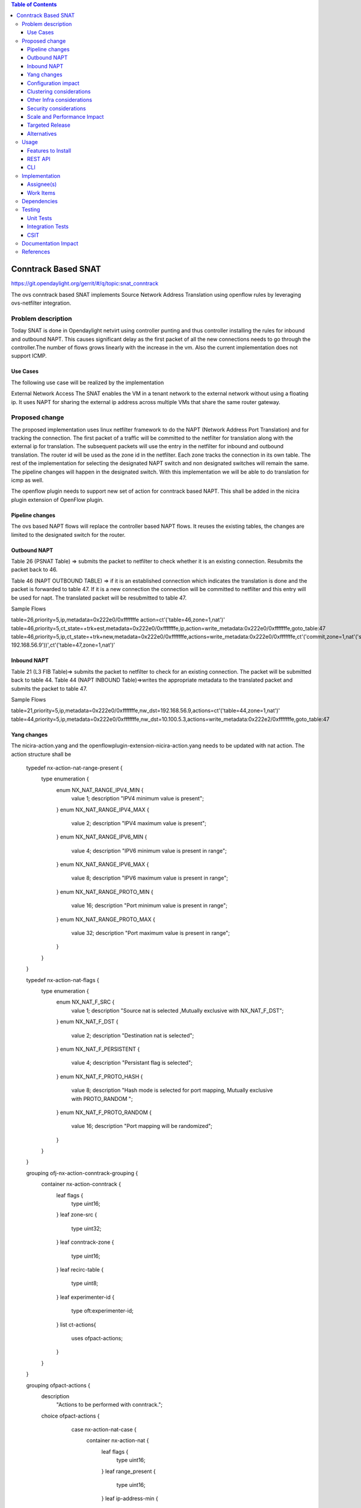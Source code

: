 .. contents:: Table of Contents
   :depth: 3

====================
Conntrack Based SNAT
====================

https://git.opendaylight.org/gerrit/#/q/topic:snat_conntrack

The ovs conntrack based SNAT implements Source Network Address Translation using openflow rules by
leveraging ovs-netfilter integration.

Problem description
===================

Today SNAT is done in Opendaylight netvirt using controller punting and thus controller installing
the rules for inbound and outbound NAPT. This causes significant delay as the first packet of all
the new connections needs to go through the controller.The number of flows grows linearly with the
increase in the vm. Also the current implementation does not support ICMP.

Use Cases
---------
The following use case will be realized by the implementation

External Network Access
The SNAT enables the VM in a tenant network to the external network without using a floating ip. It
uses NAPT for sharing the external ip address across multiple VMs that share the same router
gateway.

Proposed change
===============

The proposed implementation uses linux netfilter framework to do the NAPT (Network Address Port
Translation) and for tracking the connection. The first packet of  a traffic will be committed to
the netfilter for translation along with the external ip for translation.  The subsequent packets
will use the entry in the netfilter for inbound and outbound translation. The router id will be
used as the zone id in the netfilter. Each zone tracks the connection in its own table. The rest
of the implementation for selecting the designated NAPT switch and non designated switches will
remain the same. The pipeline changes will happen in the designated switch. With this
implementation we will be able to do translation for icmp as well.

The openflow plugin needs to support new set of action for conntrack based NAPT. This shall be added in
the nicira plugin extension of OpenFlow plugin.

Pipeline changes
----------------
The ovs based NAPT flows will replace the controller based NAPT flows. It reuses the existing
tables, the changes are limited to the designated switch for the router.

Outbound NAPT
-------------
Table 26 (PSNAT Table)  => submits the packet to netfilter to check whether it is an existing
connection. Resubmits the packet back to 46.

Table 46 (NAPT OUTBOUND TABLE) => if it is an established connection which indicates the translation
is done and the packet is forwarded to table 47.
If it is a new connection the connection will be committed to netfilter and this entry will be
used for napt. The translated packet will be resubmitted to table 47.

Sample Flows

table=26,priority=5,ip,metadata=0x222e0/0xfffffffe action=ct'('table=46,zone=1,nat')'
table=46,priority=5,ct_state=+trk+est,metadata=0x222e0/0xfffffffe,ip,action=write_metadata:0x222e0/0xfffffffe,goto_table:47
table=46,priority=5,ip,ct_state=+trk+new,metadata=0x222e0/0xfffffffe,actions=write_metadata:0x222e0/0xfffffffe,ct'('commit,zone=1,nat'('src=192.168.56.9-192.168.56.9'))',ct'('table=47,zone=1,nat')’

Inbound NAPT
------------
Table 21 (L3 FIB Table)=> submits the packet to netfilter to check for an existing connection.
The packet will be submitted back to table 44.
Table 44 (NAPT INBOUND Table)=>writes the appropriate metadata to the translated packet and
submits the packet to table 47.

Sample Flows

table=21,priority=5,ip,metadata=0x222e0/0xfffffffe,nw_dst=192.168.56.9,actions=ct'('table=44,zone=1,nat')'
table=44,priority=5,ip,metadata=0x222e0/0xfffffffe,nw_dst=10.100.5.3,actions=write_metadata:0x222e2/0xfffffffe,goto_table:47

Yang changes
------------
The nicira-action.yang and the openflowplugin-extension-nicira-action.yang needs to be updated
with nat action. The action structure shall be

    typedef nx-action-nat-range-present {
        type enumeration {
            enum NX_NAT_RANGE_IPV4_MIN {
                value 1;
                description "IPV4 minimum value is present";
            }
            enum NX_NAT_RANGE_IPV4_MAX {
                value 2;
                description "IPV4 maximum value is present";
            }
            enum NX_NAT_RANGE_IPV6_MIN {
                value 4;
                description "IPV6 minimum value is present in range";
            }
            enum NX_NAT_RANGE_IPV6_MAX {
                value 8;
                description "IPV6 maximum value is present in range";
            }
            enum NX_NAT_RANGE_PROTO_MIN {
                value 16;
                description "Port minimum value is present in range";
            }
            enum NX_NAT_RANGE_PROTO_MAX {
                value 32;
                description "Port maximum value is present in range";
            }
        }
    }

    typedef nx-action-nat-flags {
        type enumeration {
            enum NX_NAT_F_SRC {
                value 1;
                description "Source nat is selected ,Mutually exclusive with NX_NAT_F_DST";
            }
            enum NX_NAT_F_DST {
                value 2;
                description "Destination nat is selected";
            }
            enum NX_NAT_F_PERSISTENT {
                value 4;
                description "Persistant flag is selected";
            }
            enum NX_NAT_F_PROTO_HASH {
                value 8;
                description "Hash mode is selected for port mapping, Mutually exclusive with
                PROTO_RANDOM ";
            }
            enum NX_NAT_F_PROTO_RANDOM {
                value 16;
                description "Port mapping will be randomized";
            }
        }
    }

    grouping ofj-nx-action-conntrack-grouping {
        container nx-action-conntrack {
            leaf flags {
                type uint16;
            }
            leaf zone-src {
                type uint32;
            }
            leaf conntrack-zone {
                type uint16;
            }
            leaf recirc-table {
                type uint8;
            }
            leaf experimenter-id {
                type oft:experimenter-id;
            }
            list ct-actions{
                uses ofpact-actions;
            }
        }
    }

    grouping ofpact-actions {
        description
           "Actions to be performed with conntrack.";
        choice ofpact-actions {
             case nx-action-nat-case {
                container nx-action-nat {
                    leaf flags {
                        type uint16;
                    }
                    leaf range_present {
                        type uint16;
                    }
                    leaf ip-address-min {
                        type inet:ip-address;
                    }
                    leaf ip-address-max {
                        type inet:ip-address;
                    }
                    leaf port-min {
                        type uint16;
                    }
                    leaf port-max {
                        type uint16;
                    }
                }
            }
        }
    }

Configuration impact
--------------------
The proposed change requires the NAT service to provide a configuration knob to switch between the
controller based/conntrack based implementation. A new configuration file shall be added for this.

Clustering considerations
-------------------------
NA

Other Infra considerations
--------------------------
The implementation requires ovs2.6 with the kernel module installed. DPDK support is not yet available
in ovs.

Security considerations
-----------------------
NA

Scale and Performance Impact
----------------------------
The new SNAT implementation is expected to improve the performance when compared to the existing
one and will reduce the flows in ovs pipeline.

Targeted Release
----------------
Carbon

Alternatives
------------
An alternative implementation of X NAPT switches was discussed, which will not be a part of this
document but will be considered as a further enhancement.

Usage
=====

* Create an external flat network and subnet

::
neutron net-create ext1 --router:external  --provider:physical_network public --provider:network_type flat
neutron subnet-create --allocation-pool start=<start-ip>,end=<end-ip> --gateway=<gw-ip> --disable-dhcp --name subext1 ext1 <subnet-cidr>

* Create an internal n/w and subnet

::
neutron net-create vx-net1 --provider:network_type vxlan
neutron subnet-create vx-net1 <subnet-cidr> --name vx-subnet1

* Create a router and add an interface to internal n/w. Set the external n/w as the router gateway.

::
neutron router-create router1
neutron router-interface-add  router1 vx-subnet1
neutron router-gateway-set router1 ext1
ova boot --poll --flavor m1.tiny --image $(nova image-list | grep 'uec\s' | awk '{print $2}' | tail -1) --nic net-id=$(neutron net-list | grep -w vx-net1 | awk '{print $2}') vmvx2

Features to Install
-------------------
odl-netvirt-openstack

REST API
--------
NA

CLI
---
NA

Implementation
==============

Assignee(s)
-----------
Aswin Suryanarayanan <asuryana@redhat.com>

Work Items
----------
https://trello.com/c/DMLsrLfq/9-snat-decentralized-ovs-nat-based

* Write a framework which can support multliple mode of Nat implementation.
* Add support in openflow plugin for conntrack nat actions.
* Add support in genius for conntrack nat actions.
* Add a config parameter to select between controller based and conntrack based.
* Add the flow programming for SNAT in netvirt.
* Write Unit tests for conntrack based snat.

Dependencies
============
NA

Testing
=======


Unit Tests
----------
Unit test needs to be added for the new snat mode. It shall use the component tests framework

Integration Tests
-----------------
Integration tests needs to be added for the conntrack snat flows.

CSIT
----
Run the CSIT with conntrack based SNAT configured.

Documentation Impact
====================
Necessary documentation would be added on how to use this feature.

References
==========

